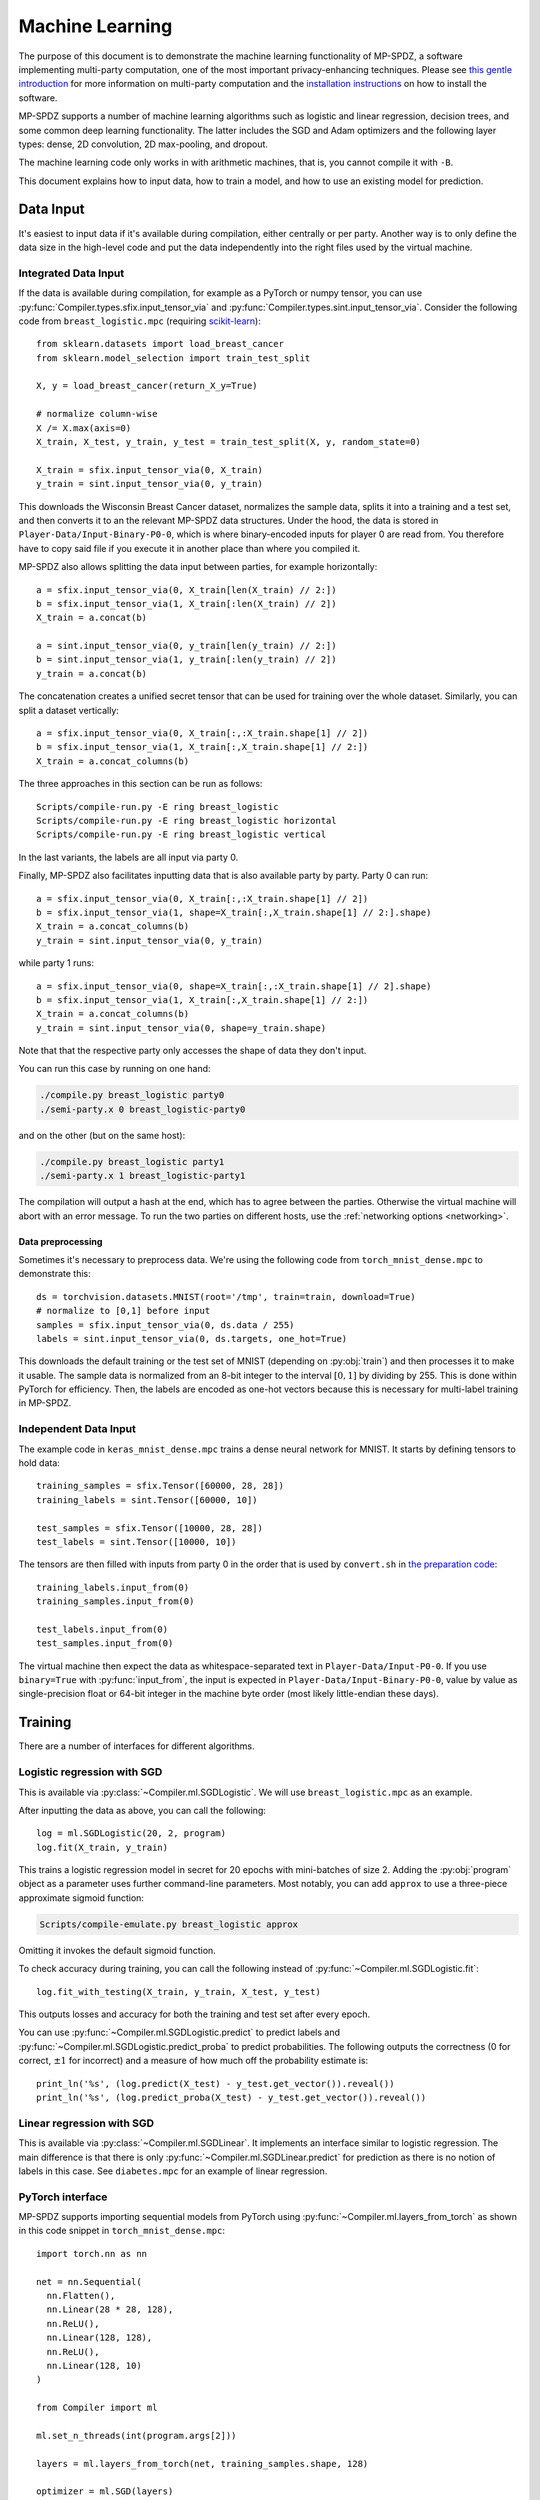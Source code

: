 Machine Learning
----------------

The purpose of this document is to demonstrate the machine learning
functionality of MP-SPDZ, a software implementing multi-party
computation, one of the most important privacy-enhancing
techniques. Please see `this gentle introduction
<https://eprint.iacr.org/2020/300>`_ for more information on
multi-party computation and the `installation instructions
<readme.html#tl-dr-binary-distribution-on-linux-or-source-distribution-on-macos>`_
on how to install the software.

MP-SPDZ supports a number of machine learning algorithms such as
logistic and linear regression, decision trees, and some common deep
learning functionality. The latter includes the SGD and Adam
optimizers and the following layer types: dense, 2D convolution, 2D
max-pooling, and dropout.

The machine learning code only works in with arithmetic machines, that
is, you cannot compile it with ``-B``.

This document explains how to input data, how to train a model, and
how to use an existing model for prediction.


Data Input
~~~~~~~~~~

It's easiest to input data if it's available during compilation,
either centrally or per party. Another way is to only define the data
size in the high-level code and put the data independently into the
right files used by the virtual machine.


Integrated Data Input
=====================

If the data is available during compilation, for example as a PyTorch
or numpy tensor, you can use
:py:func:`Compiler.types.sfix.input_tensor_via` and
:py:func:`Compiler.types.sint.input_tensor_via`. Consider the
following code from ``breast_logistic.mpc`` (requiring
`scikit-learn <https://scikit-learn.org>`_)::

  from sklearn.datasets import load_breast_cancer
  from sklearn.model_selection import train_test_split

  X, y = load_breast_cancer(return_X_y=True)

  # normalize column-wise
  X /= X.max(axis=0)
  X_train, X_test, y_train, y_test = train_test_split(X, y, random_state=0)

  X_train = sfix.input_tensor_via(0, X_train)
  y_train = sint.input_tensor_via(0, y_train)

This downloads the Wisconsin Breast Cancer dataset, normalizes the
sample data, splits it into a training and a test set, and then
converts it to an the relevant MP-SPDZ data structures. Under the
hood, the data is stored in ``Player-Data/Input-Binary-P0-0``, which
is where binary-encoded inputs for player 0 are read from. You
therefore have to copy said file if you execute it in another place
than where you compiled it.

MP-SPDZ also allows splitting the data input between parties, for
example horizontally::

  a = sfix.input_tensor_via(0, X_train[len(X_train) // 2:])
  b = sfix.input_tensor_via(1, X_train[:len(X_train) // 2])
  X_train = a.concat(b)

  a = sint.input_tensor_via(0, y_train[len(y_train) // 2:])
  b = sint.input_tensor_via(1, y_train[:len(y_train) // 2])
  y_train = a.concat(b)

The concatenation creates a unified secret tensor that can be used for
training over the whole dataset. Similarly, you can split a dataset
vertically::

  a = sfix.input_tensor_via(0, X_train[:,:X_train.shape[1] // 2])
  b = sfix.input_tensor_via(1, X_train[:,X_train.shape[1] // 2:])
  X_train = a.concat_columns(b)

The three approaches in this section can be run as follows::

  Scripts/compile-run.py -E ring breast_logistic
  Scripts/compile-run.py -E ring breast_logistic horizontal
  Scripts/compile-run.py -E ring breast_logistic vertical

In the last variants, the labels are all input via party 0.

Finally, MP-SPDZ also facilitates inputting data that is also
available party by party. Party 0 can run::

  a = sfix.input_tensor_via(0, X_train[:,:X_train.shape[1] // 2])
  b = sfix.input_tensor_via(1, shape=X_train[:,X_train.shape[1] // 2:].shape)
  X_train = a.concat_columns(b)
  y_train = sint.input_tensor_via(0, y_train)

while party 1 runs::

  a = sfix.input_tensor_via(0, shape=X_train[:,:X_train.shape[1] // 2].shape)
  b = sfix.input_tensor_via(1, X_train[:,X_train.shape[1] // 2:])
  X_train = a.concat_columns(b)
  y_train = sint.input_tensor_via(0, shape=y_train.shape)

Note that that the respective party only accesses the shape of data
they don't input.

You can run this case by running on one hand:

.. code-block:: console

  ./compile.py breast_logistic party0
  ./semi-party.x 0 breast_logistic-party0

and on the other (but on the same host):

.. code-block:: console

  ./compile.py breast_logistic party1
  ./semi-party.x 1 breast_logistic-party1

The compilation will output a hash at the end, which has to agree
between the parties. Otherwise the virtual machine will abort with an
error message. To run the two parties on different hosts, use the
:ref:`networking options <networking>`.


Data preprocessing
""""""""""""""""""

Sometimes it's necessary to preprocess data. We're using the following
code from ``torch_mnist_dense.mpc`` to demonstrate this::

  ds = torchvision.datasets.MNIST(root='/tmp', train=train, download=True)
  # normalize to [0,1] before input
  samples = sfix.input_tensor_via(0, ds.data / 255)
  labels = sint.input_tensor_via(0, ds.targets, one_hot=True)

This downloads the default training or the test set of MNIST
(depending on :py:obj:`train`) and then processes it to make it
usable. The sample data is normalized from an 8-bit integer to the
interval :math:`[0,1]` by dividing by 255. This is done within PyTorch
for efficiency. Then, the labels are encoded as one-hot vectors
because this is necessary for multi-label training in MP-SPDZ.


Independent Data Input
======================

The example code in
``keras_mnist_dense.mpc`` trains a dense neural network for
MNIST. It starts by defining tensors to hold data::

  training_samples = sfix.Tensor([60000, 28, 28])
  training_labels = sint.Tensor([60000, 10])

  test_samples = sfix.Tensor([10000, 28, 28])
  test_labels = sint.Tensor([10000, 10])

The tensors are then filled with inputs from party 0 in the order that
is used by ``convert.sh`` in `the preparation code
<https://github.com/csiro-mlai/deep-mpc>`_::

  training_labels.input_from(0)
  training_samples.input_from(0)

  test_labels.input_from(0)
  test_samples.input_from(0)

The virtual machine then expect the data as whitespace-separated text
in ``Player-Data/Input-P0-0``. If you use ``binary=True`` with
:py:func:`input_from`, the input is expected in
``Player-Data/Input-Binary-P0-0``, value by value as single-precision
float or 64-bit integer in the machine byte order (most likely
little-endian these days).


Training
~~~~~~~~

There are a number of interfaces for different algorithms.


Logistic regression with SGD
============================

This is available via :py:class:`~Compiler.ml.SGDLogistic`. We will
use ``breast_logistic.mpc`` as an example.

After inputting the data as above, you can call the following::

  log = ml.SGDLogistic(20, 2, program)
  log.fit(X_train, y_train)

This trains a logistic regression model in secret for 20 epochs with
mini-batches of size 2. Adding the :py:obj:`program` object as a
parameter uses further command-line parameters. Most notably, you can
add ``approx`` to use a three-piece approximate sigmoid function:

.. code-block:: console

  Scripts/compile-emulate.py breast_logistic approx

Omitting it invokes the default sigmoid function.

To check accuracy during training, you can call the following instead
of :py:func:`~Compiler.ml.SGDLogistic.fit`::

  log.fit_with_testing(X_train, y_train, X_test, y_test)

This outputs losses and accuracy for both the training and test set
after every epoch.

You can use :py:func:`~Compiler.ml.SGDLogistic.predict` to predict
labels and :py:func:`~Compiler.ml.SGDLogistic.predict_proba` to
predict probabilities. The following outputs the correctness (0 for
correct, :math:`\pm 1` for incorrect) and a measure of how much off
the probability estimate is::

  print_ln('%s', (log.predict(X_test) - y_test.get_vector()).reveal())
  print_ln('%s', (log.predict_proba(X_test) - y_test.get_vector()).reveal())


Linear regression with SGD
==========================

This is available via :py:class:`~Compiler.ml.SGDLinear`. It
implements an interface similar to logistic regression. The main
difference is that there is only
:py:func:`~Compiler.ml.SGDLinear.predict` for prediction as there is
no notion of labels in this case. See ``diabetes.mpc`` for an example
of linear regression.


PyTorch interface
=================

MP-SPDZ supports importing sequential models from PyTorch using
:py:func:`~Compiler.ml.layers_from_torch` as shown in
this code snippet in ``torch_mnist_dense.mpc``::

  import torch.nn as nn

  net = nn.Sequential(
    nn.Flatten(),
    nn.Linear(28 * 28, 128),
    nn.ReLU(),
    nn.Linear(128, 128),
    nn.ReLU(),
    nn.Linear(128, 10)
  )

  from Compiler import ml

  ml.set_n_threads(int(program.args[2]))

  layers = ml.layers_from_torch(net, training_samples.shape, 128)

  optimizer = ml.SGD(layers)
  optimizer.fit(
    training_samples,
    training_labels,
    epochs=int(program.args[1]),
    batch_size=128,
    validation_data=(test_samples, test_labels),
    program=program
  )

This trains a network with three dense layers on MNIST using SGD,
softmax, and cross-entropy loss. The number of epochs and threads is
taken from the command line. For example, the following trains the
network for 10 epochs using 4 threads::

  Scripts/compile-emulate.py torch_mnist_dense 10 4

See ``Programs/Source/torch_*.mpc`` for further examples of the
PyTorch functionality, :py:func:`~Compiler.ml.Optimizer.fit` for
further training options, and :py:class:`~Compiler.ml.Adam` for an
alternative Optimizer.


Keras interface
===============

The following Keras-like code sets up a model with three dense layers
and then trains it::

  from Compiler import ml
  tf = ml

  layers = [
    tf.keras.layers.Flatten(),
    tf.keras.layers.Dense(128, activation='relu'),
    tf.keras.layers.Dense(128, activation='relu'),
    tf.keras.layers.Dense(10,  activation='softmax')
  ]

  model = tf.keras.models.Sequential(layers)

  optim = tf.keras.optimizers.SGD(momentum=0.9, learning_rate=0.01)

  model.compile(optimizer=optim)

  opt = model.fit(
    training_samples,
    training_labels,
    epochs=1,
    batch_size=128,
    validation_data=(test_samples, test_labels)
  )

See ``Programs/Source/keras_*.mpc`` for further examples using the
Keras interface.


Decision trees
==============

MP-SPDZ can train decision trees for binary labels by using the
algorithm by `Hamada et al.`_ The following example in
``breast_tree.mpc`` trains a tree of height five before outputting the
difference between the prediction on a test set and the ground truth::

  from Compiler.decision_tree import TreeClassifier
  tree = TreeClassifier(max_depth=5)
  tree.fit(X_train, y_train)
  print_ln('%s', (tree.predict(X_test) - y_test.get_vector()).reveal())

You can run the example as follows:

.. code-block:: console

  Scripts/compile-emulate.py breast_tree

It is also possible to output the accuracy after every level::

  tree.fit_with_testing(X_train, y_train, X_test, y_test)

You can output the trained tree as follows::

  tree.output()

The format of the output follows the description of `Hamada et al.`_

MP-SPDZ by default uses probabilistic rounding for fixed-point
division, which is used to compute Gini coefficients in decision tree
training. This has the effect that the tree isn't deterministic. You
can switch to deterministic rounding as follows::

  sfix.round_nearest = True

The ``breast_tree.mpc`` uses the following code to allow switching on
the command line::

  sfix.set_precision_from_args(program)

Nearest rounding can then be activated as follows:

.. code-block:: console

  Scripts/compile-emulate.py breast_tree nearest

.. _`Hamada et al.`: https://arxiv.org/abs/2112.12906


Data preparation
""""""""""""""""

MP-SPDZ currently support continuous and binary attributes but not
discrete non-binary attributes. However, such attributes can be
converted as follows using the `pandas <https://pandas.pydata.org>`_
library::

  import pandas
  from sklearn.model_selection import train_test_split
  from Compiler import decision_tree

  data = pandas.read_csv(
    'https://datahub.io/machine-learning/adult/r/adult.csv')

  data, attr_types = decision_tree.preprocess_pandas(data)

  # label is last column
  X = data[:,:-1]
  y = data[:,-1]

  X_train, X_test, y_train, y_test = train_test_split(X, y, random_state=0)

This downloads the adult dataset and convert discrete attributes to
binary using one-hot encoding. See ``easy_adult`` for the full
example. :py:obj:`attr_types` has to be used to indicates the
attribute types during training::

  tree.fit(X_train, y_train, attr_types=attr_types)


Loading pre-trained models
~~~~~~~~~~~~~~~~~~~~~~~~~~

It is possible to import pre-trained from PyTorch as shown in
``torch_mnist_lenet_predict.mpc``::

  net = nn.Sequential(
    nn.Conv2d(1, 20, 5),
    nn.ReLU(),
    nn.MaxPool2d(2),
    nn.Conv2d(20, 50, 5),
    nn.ReLU(),
    nn.MaxPool2d(2),
    nn.Flatten(),
    nn.ReLU(),
    nn.Linear(800, 500),
    nn.ReLU(),
    nn.Linear(500, 10)
  )

  # train for a bit
  transform = torchvision.transforms.Compose(
    [torchvision.transforms.ToTensor()])
  ds = torchvision.datasets.MNIST(root='/tmp', transform=transform, train=True)
  optimizer = torch.optim.Adam(net.parameters(), amsgrad=True)
  criterion = nn.CrossEntropyLoss()

  for i, data in enumerate(torch.utils.data.DataLoader(ds, batch_size=128)):
    inputs, labels = data
    optimizer.zero_grad()
    outputs = net(inputs)
    loss = criterion(outputs, labels)
    loss.backward()
    optimizer.step()

This trains LeNet on MNIST for one epoch. The model can then be input
and used in MP-SPDZ::

  from Compiler import ml
  layers = ml.layers_from_torch(net, training_samples.shape, 128, input_via=0)
  optimizer = ml.Optimizer(layers)
  n_correct, loss = optimizer.reveal_correctness(test_samples, test_labels, 128, running=True)
  print_ln('Secure accuracy: %s/%s', n_correct, len(test_samples))

This outputs the accuracy of the network. You can use
:py:func:`~Compiler.ml.Optimizer.eval` instead of
:py:func:`~Compiler.ml.Optimizer.reveal_correctness` to retrieve
probability distributions or top guessess (the latter with ``top=True``)
for any sample data.


Storing and loading models
~~~~~~~~~~~~~~~~~~~~~~~~~~

Both the Keras interface and the native
:py:class:`~Compiler.ml.Optimizer` class support an interface to
iterate through all model parameters. The following code from
``torch_mnist_dense.mpc`` uses it to store the model on disk in
secret-shared form::

  for var in optimizer.trainable_variables:
    var.write_to_file()

The example code in ``torch_mnist_dense_predict.mpc`` then uses the
model stored above for prediction. Much of the setup is the same, but
instead of training it reads the model from disk::

  optimizer = ml.Optimizer(layers)

  start = 0
  for var in optimizer.trainable_variables:
    start = var.read_from_file(start)

Then it runs the accuracy test::

  n_correct, loss = optimizer.reveal_correctness(test_samples, test_labels, 128)
  print_ln('Accuracy: %s/%s', n_correct, len(test_samples))

Using ``var.input_from(player)`` instead the model would be input
privately by a party.


Exporting models
~~~~~~~~~~~~~~~~

Models can be exported as follows::

  optimizer.reveal_model_to_binary()

if :py:obj:`optimizer` is an instance of
:py:class:`Compiler.ml.Optimizer`. The model parameters are then
stored in ``Player-Data/Binary-Output-P<playerno>-0``. They can be
imported for use in PyTorch::

  f = open('Player-Data/Binary-Output-P0-0')

  state = net.state_dict()

  for name in state:
      shape = state[name].shape
      size = numpy.prod(shape)
      var = numpy.fromfile(f, 'double', count=size)
      var = var.reshape(shape)
      state[name] = torch.Tensor(var)

  net.load_state_dict(state)

if :py:obj:`net` is a PyTorch module with the correct meta-parameters.
This demonstrates that the parameters are stored with double precision
in the canonical order.

There are a number of scripts in ``Scripts``, namely
``torch_cifar_alex_import.py``, ``torch_mnist_dense_import.py``, and
``torch_mnist_lenet_import.py``, which import the models output by
``torch_alex_test.mpc``, ``torch_mnist_dense.mpc``, and
``torch_mnist_lenet_predict.mpc``. For example you can run:

.. code-block:: console

  $ Scripts/compile-emulate.py torch_mnist_lenet_predict
  ...
  Secure accuracy: 9822/10000
  ...
  $ Scripts/torch_mnist_lenet_import.py
  Test accuracy of the network: 98.22 %

The accuracy values might vary as the model is freshly trained, but
they should match.
